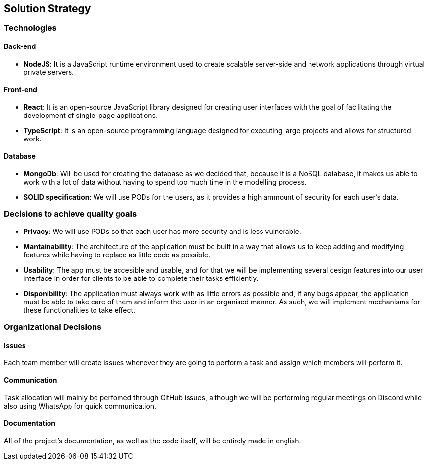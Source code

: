 [[section-solution-strategy]]
== Solution Strategy

=== Technologies

==== Back-end

* *NodeJS*: It is a JavaScript runtime environment used to create scalable server-side and network applications through virtual private servers.

==== Front-end

* *React*: It is an open-source JavaScript library designed for creating user interfaces with the goal of facilitating the development of single-page applications.
* *TypeScript*: It is an open-source programming language designed for executing large projects and allows for structured work.

==== Database

* *MongoDb*: Will be used for creating the database as we decided that, because it is a NoSQL database, it makes us able to work with a lot of data
without having to spend too much time in the modelling process.

* *SOLID specification*: We will use PODs for the users, as it provides a high ammount of security for each user's data.

=== Decisions to achieve quality goals

* *Privacy*: We will use PODs so that each user has more security and is less vulnerable.
* *Mantainability*: The architecture of the application must be built in a way that allows us to keep adding and modifying features
while having to replace as little code as possible.
* *Usability*: The app must be accesible and usable, and for that we will be implementing several design features into our
user interface in order for clients to be able to complete their tasks efficiently.
* *Disponibility*: The application must always work with as little errors as possible and, if any bugs appear, the application
must be able to take care of them and inform the user in an organised manner. As such, we will implement mechanisms for these functionalities
to take effect.

=== Organizational Decisions

==== Issues

Each team member will create issues whenever they are going to perform a task and assign which members will perform it.

==== Communication

Task allocation will mainly be perfomed through GitHub issues, although we will be performing regular meetings on Discord while also
using WhatsApp for quick communication.

==== Documentation

All of the project's documentation, as well as the code itself, will be entirely made in english.